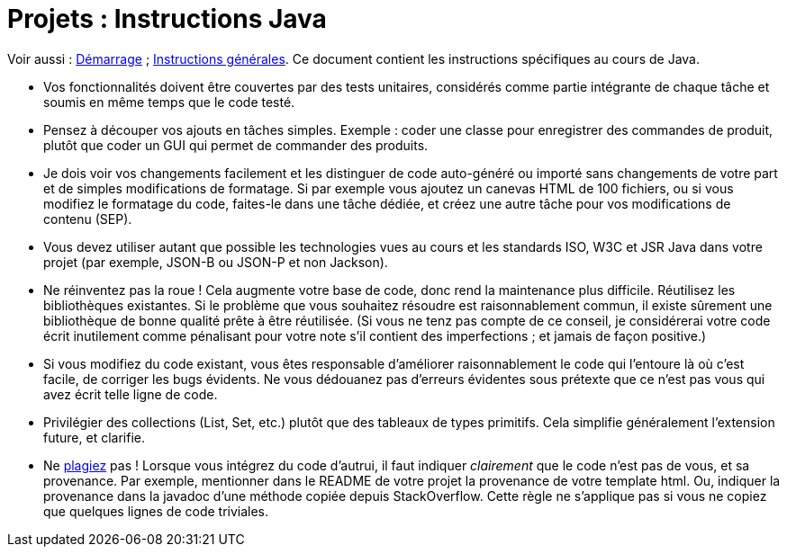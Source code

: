 = Projets : Instructions Java

Voir aussi : https://github.com/oliviercailloux/java-course/blob/main/Projets%20-%20D%C3%A9marrage.adoc[Démarrage] ; https://github.com/oliviercailloux/java-course/blob/main/L3/Projets.adoc[Instructions générales].
Ce document contient les instructions spécifiques au cours de Java.

* Vos fonctionnalités doivent être couvertes par des tests unitaires, considérés comme partie intégrante de chaque tâche et soumis en même temps que le code testé.
* Pensez à découper vos ajouts en tâches simples. Exemple : coder une classe pour enregistrer des commandes de produit, plutôt que coder un GUI qui permet de commander des produits.
* [[SEP]] Je dois voir vos changements facilement et les distinguer de code auto-généré ou importé sans changements de votre part et de simples modifications de formatage. Si par exemple vous ajoutez un canevas HTML de 100 fichiers, ou si vous modifiez le formatage du code, faites-le dans une tâche dédiée, et créez une autre tâche pour vos modifications de contenu (SEP).
* Vous devez utiliser autant que possible les technologies vues au cours et les standards ISO, W3C et JSR Java dans votre projet (par exemple, JSON-B ou JSON-P et non Jackson).
* Ne réinventez pas la roue ! Cela augmente votre base de code, donc rend la maintenance plus difficile. Réutilisez les bibliothèques existantes. Si le problème que vous souhaitez résoudre est raisonnablement commun, il existe sûrement une bibliothèque de bonne qualité prête à être réutilisée. (Si vous ne tenz pas compte de ce conseil, je considérerai votre code écrit inutilement comme pénalisant pour votre note s’il contient des imperfections ; et jamais de façon positive.)
* Si vous modifiez du code existant, vous êtes responsable d’améliorer raisonnablement le code qui l’entoure là où c’est facile, de corriger les bugs évidents. Ne vous dédouanez pas d’erreurs évidentes sous prétexte que ce n’est pas vous qui avez écrit telle ligne de code.
* Privilégier des collections (List, Set, etc.) plutôt que des tableaux de types primitifs. Cela simplifie généralement l’extension future, et clarifie.
* [[PLAGIAT]] Ne https://fr.wikipedia.org/wiki/Plagiat[plagiez] pas ! Lorsque vous intégrez du code d’autrui, il faut indiquer _clairement_ que le code n’est pas de vous, et sa provenance. Par exemple, mentionner dans le README de votre projet la provenance de votre template html. Ou, indiquer la provenance dans la javadoc d’une méthode copiée depuis StackOverflow. Cette règle ne s’applique pas si vous ne copiez que quelques lignes de code triviales.

